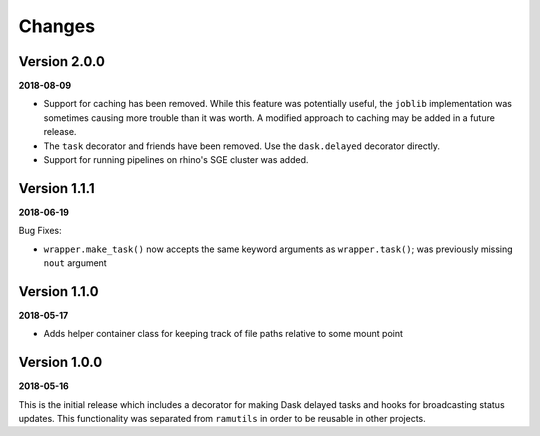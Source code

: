 Changes
=======

Version 2.0.0
-------------

**2018-08-09**

* Support for caching has been removed. While this feature was potentially
  useful, the ``joblib`` implementation was sometimes causing more trouble than
  it was worth. A modified approach to caching may be added in a future
  release.
* The ``task`` decorator and friends have been removed. Use the ``dask.delayed``
  decorator directly.
* Support for running pipelines on rhino's SGE cluster was added.

Version 1.1.1
-------------

**2018-06-19**

Bug Fixes:

* ``wrapper.make_task()`` now accepts the same keyword arguments as ``wrapper.task()``;
  was previously missing ``nout`` argument

Version 1.1.0
-------------
**2018-05-17**

* Adds helper container class for keeping track of file paths relative to some
  mount point

Version 1.0.0
-------------

**2018-05-16**

This is the initial release which includes a decorator for making Dask delayed
tasks and hooks for broadcasting status updates. This functionality was
separated from ``ramutils`` in order to be reusable in other projects.
